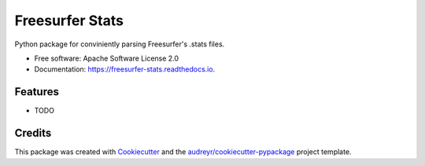 ================
Freesurfer Stats
================


.. image:: https://img.shields.io/pypi/v/freesurfer_stats.svg
        :target: https://pypi.python.org/pypi/freesurfer_stats

.. image:: https://img.shields.io/travis/GalBenZvi/freesurfer_stats.svg
        :target: https://travis-ci.com/GalBenZvi/freesurfer_stats

.. image:: https://readthedocs.org/projects/freesurfer-stats/badge/?version=latest
        :target: https://freesurfer-stats.readthedocs.io/en/latest/?version=latest
        :alt: Documentation Status




Python package for conviniently parsing Freesurfer's .stats files.


* Free software: Apache Software License 2.0
* Documentation: https://freesurfer-stats.readthedocs.io.


Features
--------

* TODO

Credits
-------

This package was created with Cookiecutter_ and the `audreyr/cookiecutter-pypackage`_ project template.

.. _Cookiecutter: https://github.com/audreyr/cookiecutter
.. _`audreyr/cookiecutter-pypackage`: https://github.com/audreyr/cookiecutter-pypackage
